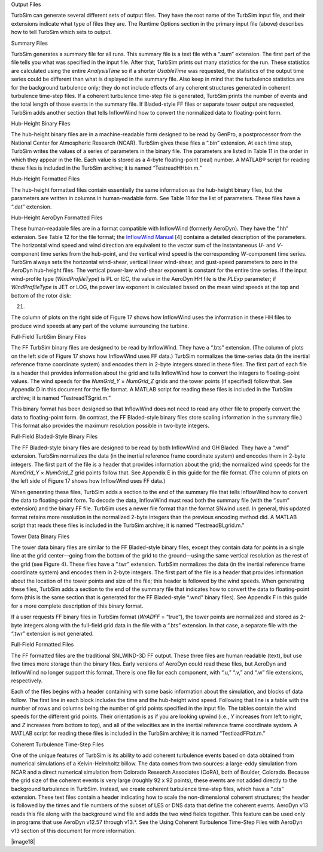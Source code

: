 Output Files

TurbSim can generate several different sets of output files. They have
the root name of the TurbSim input file, and their extensions indicate
what type of files they are. The Runtime Options section in the primary
input file (above) describes how to tell TurbSim which sets to output.

Summary Files

TurbSim generates a summary file for all runs. This summary file is a
text file with a “.sum” extension. The first part of the file tells you
what was specified in the input file. After that, TurbSim prints out
many statistics for the run. These statistics are calculated using the
entire *AnalysisTime* so if a shorter *UsableTime* was requested, the
statistics of the output time series could be different than what is
displayed in the summary file. Also keep in mind that the turbulence
statistics are for the background turbulence only; they do not include
effects of any coherent structures generated in coherent turbulence
time-step files. If a coherent turbulence time-step file is generated,
TurbSim prints the number of events and the total length of those events
in the summary file. If Bladed\ *-*\ style FF files or separate tower
output are requested, TurbSim adds another section that tells InflowWind
how to convert the normalized data to floating-point form.

Hub-Height Binary Files

The hub-height binary files are in a machine-readable form designed to
be read by GenPro, a postprocessor from the National Center for
Atmospheric Research (NCAR). TurbSim gives these files a “.bin”
extension. At each time step, TurbSim writes the values of a series of
parameters in the binary file. The parameters are listed in Table 11 in
the order in which they appear in the file. Each value is stored as a
4-byte floating-point (real) number. A MATLAB® script for reading these
files is included in the TurbSim archive; it is named
“Test\readHHbin.m.”

Hub-Height Formatted Files

The hub-height formatted files contain essentially the same information
as the hub-height binary files, but the parameters are written in
columns in human-readable form. See Table 11 for the list of parameters.
These files have a “.dat” extension.

Hub-Height AeroDyn Formatted Files

These human-readable files are in a format compatible with InflowWind
(formerly AeroDyn). They have the “.hh” extension. See Table 12 for the
file format; the `InflowWind Manual <http://nwtc.nrel.gov/InflowWind>`__
[4] contains a detailed description of the parameters. The horizontal
wind speed and wind direction are equivalent to the vector sum of the
instantaneous *U*- and *V*-component time series from the hub-point, and
the vertical wind speed is the corresponding *W*-component time series.
TurbSim always sets the horizontal wind-shear, vertical linear
wind-shear, and gust-speed parameters to zero in the AeroDyn hub-height
files. The vertical power-law wind-shear exponent is constant for the
entire time series. If the input wind-profile type (*WindProfileType*)
is PL or IEC, the value in the AeroDyn HH file is the *PLExp* parameter;
if *WindProfileType* is JET or LOG, the power law exponent is calculated
based on the mean wind speeds at the top and bottom of the rotor disk:

(21)

The column of plots on the right side of Figure 17 shows how InflowWind
uses the information in these HH files to produce wind speeds at any
part of the volume surrounding the turbine.

Full-Field TurbSim Binary Files

The FF TurbSim binary files are designed to be read by InflowWind. They
have a “.bts” extension. (The column of plots on the left side of Figure
17 shows how InflowWind uses FF data.) TurbSim normalizes the
time-series data (in the inertial reference frame coordinate system) and
encodes them in 2-byte integers stored in these files. The first part of
each file is a header that provides information about the grid and tells
InflowWind how to convert the integers to floating-point values. The
wind speeds for the *NumGrid_Y* × *NumGrid_Z* grids and the tower points
(if specified) follow that. See Appendix D in this document for the file
format. A MATLAB script for reading these files is included in the
TurbSim archive; it is named “Test\readTSgrid.m.”

This binary format has been designed so that InflowWind does not need to
read any other file to properly convert the data to floating-point form.
(In contrast, the FF Bladed-style binary files store scaling information
in the summary file.) This format also provides the maximum resolution
possible in two-byte integers.

Full-Field Bladed-Style Binary Files

The FF Bladed-style binary files are designed to be read by both
InflowWind and GH Bladed. They have a “.wnd” extension. TurbSim
normalizes the data (in the inertial reference frame coordinate system)
and encodes them in 2-byte integers. The first part of the file is a
header that provides information about the grid; the normalized wind
speeds for the *NumGrid_Y* × *NumGrid_Z* grid points follow that. See
Appendix E in this guide for the file format. (The column of plots on
the left side of Figure 17 shows how InflowWind uses FF data.)

When generating these files, TurbSim adds a section to the end of the
summary file that tells InflowWind how to convert the data to
floating-point form. To decode the data, InflowWind must read both the
summary file (with the “.sum” extension) and the binary FF file. TurbSim
uses a newer file format than the format SNwind used. In general, this
updated format retains more resolution in the normalized 2-byte integers
than the previous encoding method did. A MATLAB script that reads these
files is included in the TurbSim archive; it is named
“Test\readBLgrid.m.”

Tower Data Binary Files

The tower data binary files are similar to the FF Bladed\ *-*\ style
binary files, except they contain data for points in a single line at
the grid center—going from the bottom of the grid to the ground—using
the same vertical resolution as the rest of the grid (see Figure 4).
These files have a “.twr” extension. TurbSim normalizes the data (in the
inertial reference frame coordinate system) and encodes them in 2-byte
integers. The first part of the file is a header that provides
information about the location of the tower points and size of the file;
this header is followed by the wind speeds. When generating these files,
TurbSim adds a section to the end of the summary file that indicates how
to convert the data to floating-point form (this is the same section
that is generated for the FF Bladed-style “.wnd” binary files). See
Appendix F in this guide for a more complete description of this binary
format.

If a user requests FF binary files in TurbSim format (*WrADFF* =
“true”), the tower points are normalized and stored as 2-byte integers
along with the full-field grid data in the file with a “.bts” extension.
In that case, a separate file with the “.twr” extension is not
generated.

Full-Field Formatted Files

The FF formatted files are the traditional SNLWIND-3D FF output. These
three files are human readable (text), but use five times more storage
than the binary files. Early versions of AeroDyn could read these files,
but AeroDyn and InflowWind no longer support this format. There is one
file for each component, with “.u,” “.v,” and “.w” file extensions,
respectively.

Each of the files begins with a header containing with some basic
information about the simulation, and blocks of data follow. The first
line in each block includes the time and the hub-height wind speed.
Following that line is a table with the number of rows and columns being
the number of grid points specified in the input file. The tables
contain the wind speeds for the different grid points. Their orientation
is as if you are looking upwind (i.e., *Y* increases from left to right,
and *Z* increases from bottom to top), and all of the velocities are in
the inertial reference frame coordinate system. A MATLAB script for
reading these files is included in the TurbSim archive; it is named
“Test\loadFFtxt.m.”

Coherent Turbulence Time-Step Files

One of the unique features of TurbSim is its ability to add coherent
turbulence events based on data obtained from numerical simulations of a
Kelvin-Helmholtz billow. The data comes from two sources: a large-eddy
simulation from NCAR and a direct numerical simulation from Colorado
Research Associates (CoRA), both of Boulder, Colorado. Because the grid
size of the coherent events is very large (roughly 92 x 92 points),
these events are not added directly to the background turbulence in
TurbSim. Instead, we create coherent turbulence time-step files, which
have a “.cts” extension. These text files contain a header indicating
how to scale the non-dimensional coherent structures; the header is
followed by the times and file numbers of the subset of LES or DNS data
that define the coherent events. AeroDyn v13 reads this file along with
the background wind file and adds the two wind fields together. This
feature can be used only in programs that use AeroDyn v12.57 through
v13.*. See the Using Coherent Turbulence Time-Step Files with AeroDyn
v13 section of this document for more information.

|image18|
